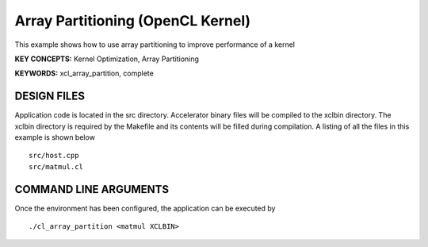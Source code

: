 Array Partitioning (OpenCL Kernel)
==================================

This example shows how to use array partitioning to improve performance of a kernel

**KEY CONCEPTS:** Kernel Optimization, Array Partitioning

**KEYWORDS:** xcl_array_partition, complete

DESIGN FILES
------------

Application code is located in the src directory. Accelerator binary files will be compiled to the xclbin directory. The xclbin directory is required by the Makefile and its contents will be filled during compilation. A listing of all the files in this example is shown below

::

   src/host.cpp
   src/matmul.cl
   
COMMAND LINE ARGUMENTS
----------------------

Once the environment has been configured, the application can be executed by

::

   ./cl_array_partition <matmul XCLBIN>

